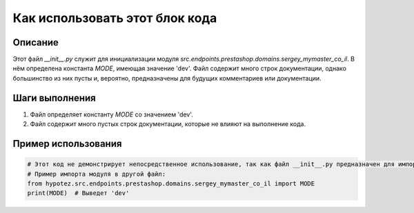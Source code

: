 Как использовать этот блок кода
=========================================================================================

Описание
-------------------------
Этот файл `__init__.py` служит для инициализации модуля `src.endpoints.prestashop.domains.sergey_mymaster_co_il`.  В нём определена константа `MODE`, имеющая значение 'dev'. Файл содержит много строк документации, однако большинство из них пусты и, вероятно, предназначены для будущих комментариев или документации.

Шаги выполнения
-------------------------
1. Файл определяет константу `MODE` со значением 'dev'.
2. Файл содержит много пустых строк документации, которые не влияют на выполнение кода.

Пример использования
-------------------------
.. code-block:: python

    # Этот код не демонстрирует непосредственное использование, так как файл __init__.py предназначен для импорта, а не для непосредственного запуска.
    # Пример импорта модуля в другой файл:
    from hypotez.src.endpoints.prestashop.domains.sergey_mymaster_co_il import MODE
    print(MODE)  # Выведет 'dev'